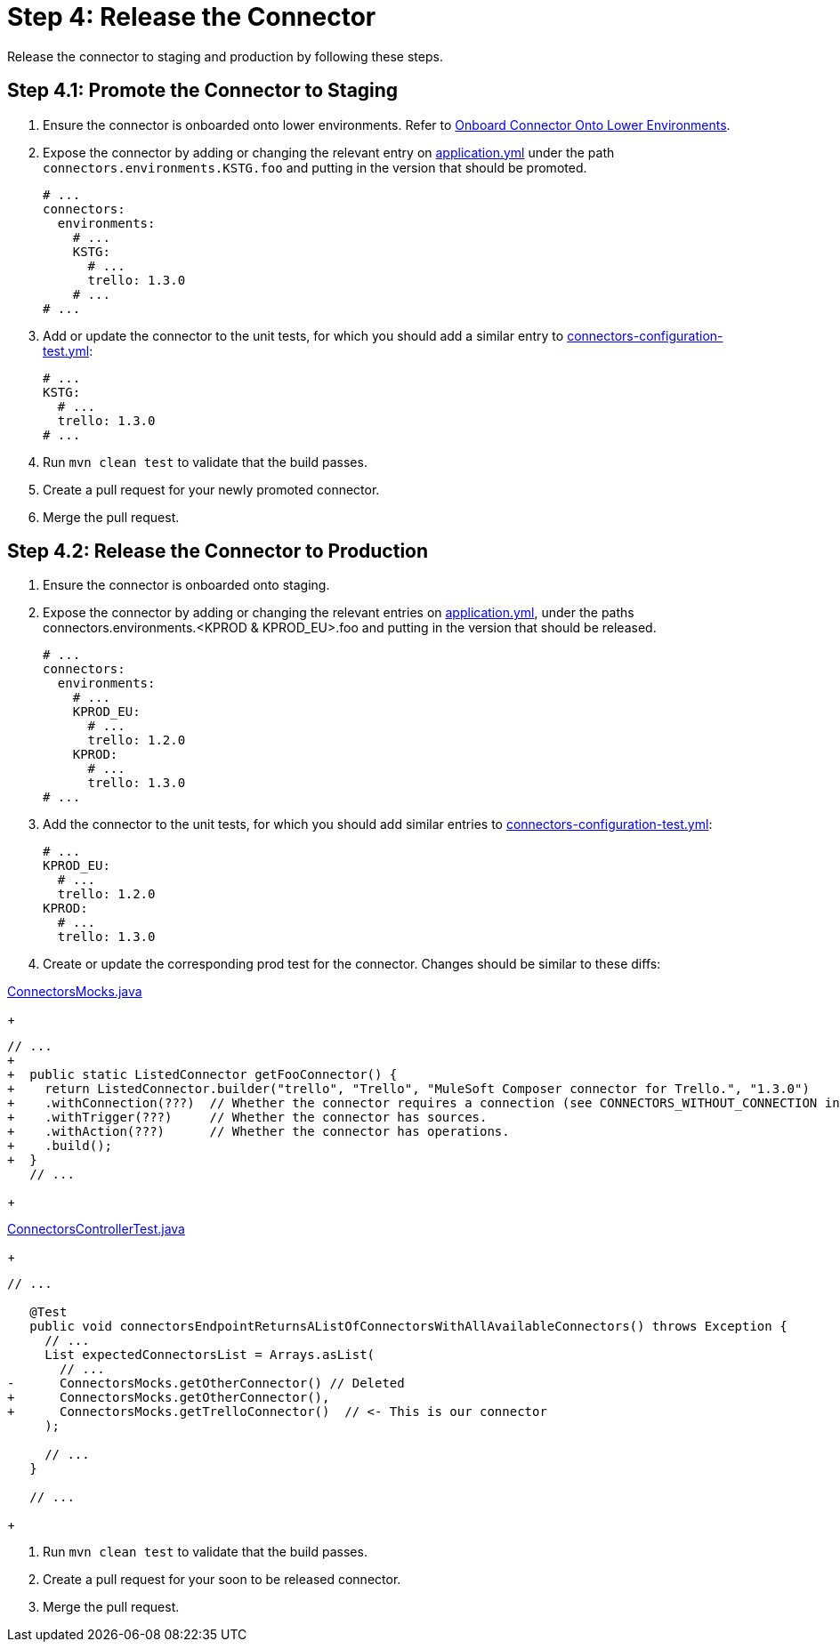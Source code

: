 = Step 4: Release the Connector

Release the connector to staging and production by following these steps.

== Step 4.1: Promote the Connector to Staging

. Ensure the connector is onboarded onto lower environments. Refer to
xref:rest-sdk/tutorial-design.adoc#onboardlower[Onboard Connector Onto Lower Environments].
. Expose the connector by adding or changing the relevant entry on
https://github.com/mulesoft/citizen-platform-connectors-models-service/blob/master/citizen-platform-connectors-models-service/src/main/resources/application.yml[application.yml]
under the path `connectors.environments.KSTG.foo` and putting in the version
that should be promoted.

+
[source,yaml]
----
# ...
connectors:
  environments:
    # ...
    KSTG:
      # ...
      trello: 1.3.0
    # ...
# ...
----
+

. Add or update the connector to the unit tests, for which you should add a similar entry
to https://github.com/mulesoft/citizen-platform-connectors-models-service/blob/master/citizen-platform-connectors-models-service/src/test/resources/connectors-configuration-test.yml[connectors-configuration-test.yml]:

+
[source,yaml]
----
# ...
KSTG:
  # ...
  trello: 1.3.0
# ...
----
+

. Run `mvn clean test` to validate that the build passes.
. Create a pull request for your newly promoted connector.
. Merge the pull request.

== Step 4.2: Release the Connector to Production

. Ensure the connector is onboarded onto staging.
. Expose the connector by adding or changing the relevant entries on https://github.com/mulesoft/citizen-platform-connectors-models-service/blob/master/citizen-platform-connectors-models-service/src/main/resources/application.yml[application.yml],
under the paths connectors.environments.<KPROD & KPROD_EU>.foo and putting in the
version that should be released.

+
[source,yaml]
----
# ...
connectors:
  environments:
    # ...
    KPROD_EU:
      # ...
      trello: 1.2.0
    KPROD:
      # ...
      trello: 1.3.0
# ...
----
+

. Add the connector to the unit tests, for which you should add similar entries
to https://github.com/mulesoft/citizen-platform-connectors-models-service/blob/master/citizen-platform-connectors-models-service/src/test/resources/connectors-configuration-test.yml[connectors-configuration-test.yml]:

+
[source,yaml]
----
# ...
KPROD_EU:
  # ...
  trello: 1.2.0
KPROD:
  # ...
  trello: 1.3.0
----
+

. Create or update the corresponding prod test for the connector. Changes should
be similar to these diffs:

https://github.com/mulesoft/citizen-platform-connectors-models-service/blob/master/citizen-platform-connectors-models-service/src/test/java/com/mulesoft/citizen/platform/connectors_models/mocks/ConnectorsMocks.java[ConnectorsMocks.java]

+
[source, java, linenums]
----
// ...
+
+  public static ListedConnector getFooConnector() {
+    return ListedConnector.builder("trello", "Trello", "MuleSoft Composer connector for Trello.", "1.3.0")
+    .withConnection(???)  // Whether the connector requires a connection (see CONNECTORS_WITHOUT_CONNECTION in ./citizen-platform-connectors-models-service/src/main/java/com/mulesoft/citizen/platform/connectors_models/configuration/RegisteredConnectorConfig.java)
+    .withTrigger(???)     // Whether the connector has sources.
+    .withAction(???)      // Whether the connector has operations.
+    .build();
+  }
   // ...
----
+

https://github.com/mulesoft/citizen-platform-connectors-models-service/blob/master/citizen-platform-connectors-models-service/src/test/java/com/mulesoft/citizen/platform/connectors_models/controllers/ConnectorsControllerTest.java[ConnectorsControllerTest.java]

+
[source, java, linenums]
----
// ...

   @Test
   public void connectorsEndpointReturnsAListOfConnectorsWithAllAvailableConnectors() throws Exception {
     // ...
     List expectedConnectorsList = Arrays.asList(
       // ...
-      ConnectorsMocks.getOtherConnector() // Deleted
+      ConnectorsMocks.getOtherConnector(),
+      ConnectorsMocks.getTrelloConnector()  // <- This is our connector
     );

     // ...
   }

   // ...
----
+

. Run `mvn clean test` to validate that the build passes.
. Create a pull request for your soon to be released connector.
. Merge the pull request.

